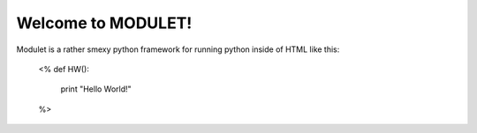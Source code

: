 =========================================
Welcome to MODULET!
=========================================


Modulet is a rather smexy python framework for running python inside of HTML like this:

  <%
  def HW():
    print "Hello World!"
  %>
